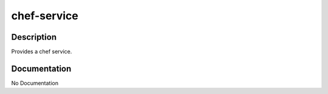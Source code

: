 ============
chef-service
============

Description
===========
Provides a chef service.

Documentation
=============

No Documentation
